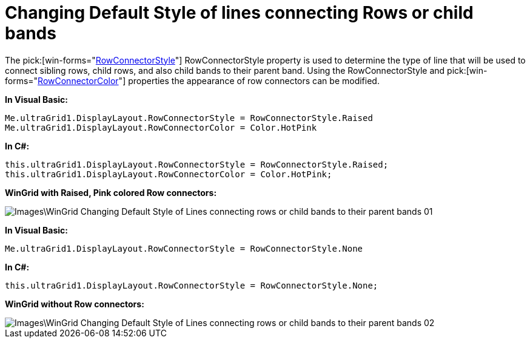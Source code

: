 ﻿////

|metadata|
{
    "name": "wingrid-changing-default-style-of-lines-connecting-rows-or-child-bands",
    "controlName": ["WinGrid"],
    "tags": ["Grids","How Do I","Styling"],
    "guid": "{DF4BCDF0-616A-4D53-90B5-BD7F79D220C8}",  
    "buildFlags": [],
    "createdOn": "0001-01-01T00:00:00Z"
}
|metadata|
////

= Changing Default Style of lines connecting Rows or child bands

The  pick:[win-forms="link:{ApiPlatform}win.ultrawingrid{ApiVersion}~infragistics.win.ultrawingrid.ultragridlayout~rowconnectorstyle.html[RowConnectorStyle]"]  RowConnectorStyle property is used to determine the type of line that will be used to connect sibling rows, child rows, and also child bands to their parent band. Using the RowConnectorStyle and  pick:[win-forms="link:{ApiPlatform}win.ultrawingrid{ApiVersion}~infragistics.win.ultrawingrid.ultragridlayout~rowconnectorcolor.html[RowConnectorColor]"]  properties the appearance of row connectors can be modified.

*In Visual Basic:*

----
Me.ultraGrid1.DisplayLayout.RowConnectorStyle = RowConnectorStyle.Raised
Me.ultraGrid1.DisplayLayout.RowConnectorColor = Color.HotPink
----

*In C#:*

----
this.ultraGrid1.DisplayLayout.RowConnectorStyle = RowConnectorStyle.Raised;
this.ultraGrid1.DisplayLayout.RowConnectorColor = Color.HotPink;
----

*WinGrid with Raised, Pink colored Row connectors:*

image::Images\WinGrid_Changing_Default_Style_of_Lines_connecting_rows_or_child_bands_to_their_parent_bands_01.png[]

*In Visual Basic:*

----
Me.ultraGrid1.DisplayLayout.RowConnectorStyle = RowConnectorStyle.None
----

*In C#:*

----
this.ultraGrid1.DisplayLayout.RowConnectorStyle = RowConnectorStyle.None;
----

*WinGrid without Row connectors:*

image::Images\WinGrid_Changing_Default_Style_of_Lines_connecting_rows_or_child_bands_to_their_parent_bands_02.png[]